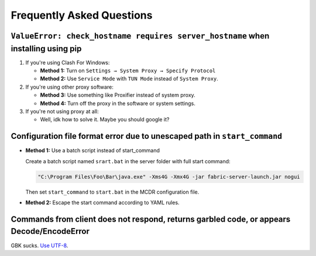 Frequently Asked Questions
==========================

``ValueError: check_hostname requires server_hostname`` when installing using pip
~~~~~~~~~~~~~~~~~~~~~~~~~~~~~~~~~~~~~~~~~~~~~~~~~~~~~~~~~~~~~~~~~~~~~~~~~~~~~~~~~

1. If you're using Clash For Windows:

   * **Method 1:** Turn on ``Settings → System Proxy → Specify Protocol``
   * **Method 2:** Use ``Service Mode`` with ``TUN Mode`` instead of ``System Proxy``.

2. If you're using other proxy software:

   * **Method 3:** Use something like Proxifier instead of system proxy.
   * **Method 4:** Turn off the proxy in the software or system settings.

3. If you're not using proxy at all:
   
   * Well, idk how to solve it. Maybe you should google it?

Configuration file format error due to unescaped path in ``start_command``
~~~~~~~~~~~~~~~~~~~~~~~~~~~~~~~~~~~~~~~~~~~~~~~~~~~~~~~~~~~~~~~~~~~~~~~~~~

* **Method 1:** Use a batch script instead of start_command

  Create a batch script named ``srart.bat`` in the server folder with full start command:

  .. code-block:: batch

      "C:\Program Files\Foo\Bar\java.exe" -Xms4G -Xmx4G -jar fabric-server-launch.jar nogui

  Then set ``start_command`` to ``start.bat`` in the MCDR configuration file.

* **Method 2:** Escape the start command according to YAML rules.

Commands from client does not respond, returns garbled code, or appears Decode/EncodeError
~~~~~~~~~~~~~~~~~~~~~~~~~~~~~~~~~~~~~~~~~~~~~~~~~~~~~~~~~~~~~~~~~~~~~~~~~~~~~~~~~~~~~~~~~~

GBK sucks. `Use UTF-8 <quick_start.html#use-utf-8>`__.
